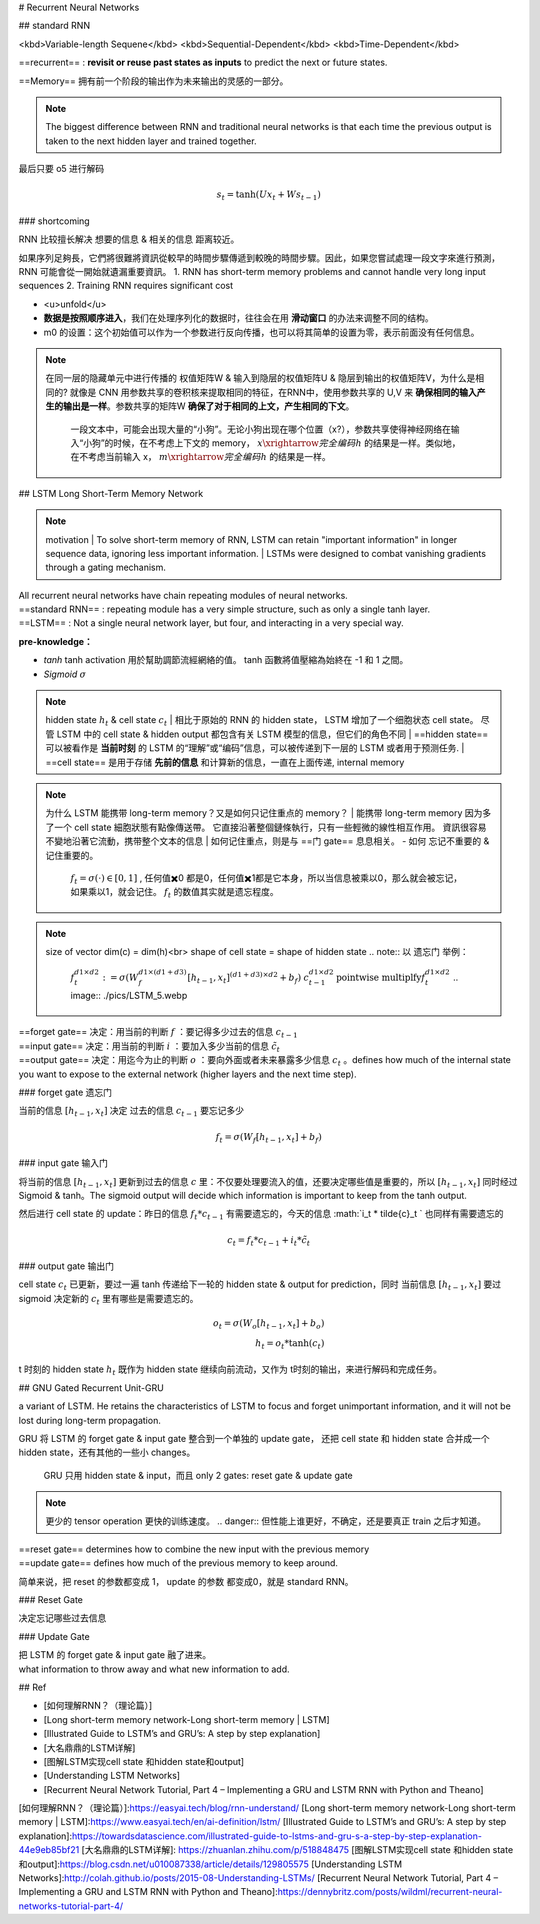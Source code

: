 # Recurrent Neural Networks

## standard RNN

<kbd>Variable-length Sequene</kbd> <kbd>Sequential-Dependent</kbd> <kbd>Time-Dependent</kbd>

==recurrent== : **revisit or reuse past states as inputs** to predict the next or future states.

==Memory== 拥有前一个阶段的输出作为未来输出的灵感的一部分。

.. note:: The biggest difference between RNN and traditional neural networks is that each time the previous output is taken to the next hidden layer and trained together.

.. grid:: 2

    .. grid-item::
        .. image:: ./pics/RNN_6.gif

    .. grid-item::
        .. image:: ./pics/RNN_1.gif

最后只要 o5 进行解码

.. grid:: 2

    .. grid-item::
        .. figure:: ./pics/RNN_3.jpg
            
            | x1 进去产生 h1，h1 同时存到 m1, 此时 o1 完全是 h1 的解码
            | 为了统一，也可以自定义一个 m0 同样和 x1 进去产生 h1

    .. grid-item::
        .. figure:: ./pics/RNN_4.webp
            
            x2 & m1 进去产生 h2, h2 同时被存到 m12， 此时 o2 完全是 h2 的解码

    .. grid-item::
        .. figure:: ./pics/RNN_5.jpg
            
            x3 & m12 进去产生 h3, h3 同时被存到 m123， 此时 o3 完全是 h3 的解码

    .. grid-item::
        .. figure:: ./pics/RNN_6.jpg
            
            memory (m1,m12,...) 并不是直接raw input 进去产生新一轮的 hidden state (h2,h3,...), 而是采用一个 **权值矩阵 W 参数化** 记忆单元


.. math:: 
    s_t=\text{tanh}(Ux_t+Ws_{t-1})

### shortcoming

RNN 比较擅长解决 想要的信息 & 相关的信息 距离较近。

.. grid:: 2
    .. grid-item::
        .. figure:: ./pics/RNN_8.png
            
            Good
    
    .. grid-item::
        .. figure:: ./pics/RNN_9.png
            
            Bad

    .. grid-item::
        .. image:: ./pics/RNN_7.jpg

    .. grid-item::
        short-term memory has a large impact (such as the orange region), but long-term memory effects are small (such as black and green regions), which is the **short-term memory problem** of RNN.

如果序列足夠長，它們將很難將資訊從較早的時間步驟傳遞到較晚的時間步驟。因此，如果您嘗試處理一段文字來進行預測，RNN 可能會從一開始就遺漏重要資訊。
1. RNN has short-term memory problems and cannot handle very long input sequences
2. Training RNN requires significant cost

.. image:: ./pics/RNN_2.jpg

- <u>unfold</u>
- **数据是按照顺序进入**，我们在处理序列化的数据时，往往会在用 **滑动窗口** 的办法来调整不同的结构。
- m0 的设置：这个初始值可以作为一个参数进行反向传播，也可以将其简单的设置为零，表示前面没有任何信息。

.. note:: 在同一层的隐藏单元中进行传播的 权值矩阵W & 输入到隐层的权值矩阵U & 隐层到输出的权值矩阵V，为什么是相同的?
    就像是 CNN 用参数共享的卷积核来提取相同的特征，在RNN中，使用参数共享的 U,V 来 **确保相同的输入产生的输出是一样**。参数共享的矩阵W **确保了对于相同的上文，产生相同的下文**。
        一段文本中，可能会出现大量的“小狗”。无论小狗出现在哪个位置（x?），参数共享使得神经网络在输入“小狗”的时候，在不考虑上下文的 memory， :math:`x\xrightarrow{完全编码}h`  的结果是一样。类似地，在不考虑当前输入 x， :math:`m\xrightarrow{完全编码}h`  的结果是一样。

## LSTM Long Short-Term Memory Network

.. note:: motivation
    | To solve short-term memory of RNN, LSTM can retain "important information" in longer sequence data, ignoring less important information.
    | LSTMs were designed to combat vanishing gradients through a gating mechanism.

.. iamge:: ./pics/LSTM_1.png


.. grid:: 2 

    .. grid-item::
        .. figure:: ./pics/RNN_3.png
    
    .. grid-item::
        .. figure:: ./pics/LSTM_2.png

| All recurrent neural networks have chain repeating modules of neural networks. 
| ==standard RNN== : repeating module has a very simple structure, such as only a single tanh layer.
| ==LSTM== : Not a single neural network layer, but four, and interacting in a very special way.

**pre-knowledge：**

- `tanh`
  tanh activation 用於幫助調節流經網絡的值。 tanh 函數將值壓縮為始終在 -1 和 1 之間。
- `Sigmoid`  :math:`\sigma` 

.. grid:: 2

    .. grid-item::
        .. image:: ./pics/LSTM_3.webp

    .. grid-item::
        圆形：Neuial Network layer，一层神经网络，也就是 :math:`w^Tx*b` 的操作。区别在于使用的激活函数不同<br>这里存在 sigmoid（ :math:`\sigma(w^Tx*b)` ） & tanh（ :math:`\text{tanh}(w^Tx*b)` ） 两种激活函数<br>方块：Matrix operation 矩阵操作，并且是 <mark>pointwise</mark> 逐元素操作<br> verctor concatenation: 矩阵拼接，变成  :math:`(H_1+H_2)*W`

.. note:: hidden state  :math:`h_t`  & cell state  :math:`c_t`
    | 相比于原始的 RNN 的 hidden state， LSTM 增加了一个细胞状态 cell state。 尽管 LSTM 中的 cell state & hidden output 都包含有关 LSTM 模型的信息，但它们的角色不同
    | ==hidden state== 可以被看作是 **当前时刻** 的 LSTM 的“理解”或“编码”信息，可以被传递到下一层的 LSTM 或者用于预测任务.
    | ==cell state== 是用于存储 **先前的信息** 和计算新的信息，一直在上面传递, internal memory

.. note:: 为什么 LSTM 能携带 long-term memory？又是如何只记住重点的 memory？
    | 能携带 long-term memory 因为多了一个 cell state 細胞狀態有點像傳送帶。 它直接沿著整個鏈條執行，只有一些輕微的線性相互作用。 資訊很容易不變地沿著它流動，携带整个文本的信息
    | 如何记住重点，则是与 ==门 gate== 息息相关。
    - 如何 忘记不重要的 & 记住重要的。
        :math:`f_t=\sigma(\cdot)\in[0,1]` , 任何值✖️0 都是0，任何值✖️1都是它本身，所以当信息被乘以0，那么就会被忘记，如果乘以1，就会记住。 :math:`f_t`  的数值其实就是遗忘程度。

.. grid:: 2
    .. grid-item::
        .. figure:: ./pics/LSTM_4.webp
            
            at time T
    
    .. grid-item::
        
        | Input:
        | :math:`C_{t-1}`  cell state at t-1
        | :math:`h_{t-1}`  hidden state at t-1
        | :math:`x_t`  输入的向量 at t 
        | Output:<br>--  :math:`C_{t}`
        | :math:`h_{t}` 
        | 细胞状态  :math:`c_{t-1}`  一直在上面的线传递， :math:`h_t & x_{t}`  会对  :math:`c`  进行修改，输出  :math:`c_t`  
        | :math:`c_t`  会参与  :math:`h_t`  的计算。
        | 其中的计算过程透过 ==门 gate== 来实现。

.. note:: size of vector
    dim(c) = dim(h)<br> shape of cell state = shape of hidden state
    .. note:: 以 遗忘门 举例：
        :math:`f_t^{d1\times d2}:=\sigma(W_f^{d1\times(d1+d3)}[h_{t-1}, x_t]^{(d1+d3)\times d2}+b_f)` 
        :math:`c_{t-1}^{d1\times d2}\underline{\text{pointwise multiplfy}}f_t^{d1\times d2}` 
        .. image:: ./pics/LSTM_5.webp

| ==forget gate==  决定：用当前的判断  :math:`f` ：要记得多少过去的信息  :math:`c_{t-1}`
| ==input gate== 决定：用当前的判断  :math:`i` ：要加入多少当前的信息  :math:`\tilde{c}_{t}`
| ==output gate== 决定：用迄今为止的判断  :math:`o` ：要向外面或者未来暴露多少信息  :math:`c_t`  。defines how much of the internal state you want to expose to the external network (higher layers and the next time step).

### forget gate 遗忘门

当前的信息  :math:`[h_{t-1}, x_t]`   决定 过去的信息  :math:`c_{t-1}`  要忘记多少

.. math::
    
    f_t=\sigma(W_f[h_{t-1}, x_t]+b_f)

.. image:: ./pics/LSTM_6.gif

### input gate 输入门

将当前的信息  :math:`[h_{t-1}, x_t]`  更新到过去的信息  :math:`c`  里：不仅要处理要流入的值，还要决定哪些值是重要的，所以  :math:`[h_{t-1}, x_t]`  同时经过 Sigmoid & tanh。The sigmoid output will decide which information is important to keep from the tanh output.

.. image::
    i_t = \sigma(W_i[h_{t-1}, x_t]+b_i)\\\tilde{c}_t=\text{tanh}(W_c[h_{t-1}, x_t]+b_c)

.. image:: ./pics/LSTM_7.gif

然后进行 cell state 的 update：昨日的信息  :math:`f_t * c_{t-1}`  有需要遗忘的，今天的信息  :math:`i_t * \tilde{c}_t `  也同样有需要遗忘的

.. math::
    c_t=f_t*c_{t-1}+i_t* \tilde{c}_t 

.. image:: ./pics/LSTM_8.gif

### output gate 输出门

cell state  :math:`c_t`  已更新，要过一遍 tanh 传递给下一轮的 hidden state & output for prediction，同时 当前信息  :math:`[h_{t-1}, x_t]`  要过 sigmoid 决定新的  :math:`c_t`  里有哪些是需要遗忘的。

.. math:: 
    o_t=\sigma(W_o[h_{t-1}, x_t]+b_o)\\h_t=o_t*\text{tanh}(c_t)

.. image:: ./pics/LSTM_9.gif
.. image:: ./pics/LSTM_10.png

t 时刻的 hidden state  :math:`h_t`  既作为 hidden state 继续向前流动，又作为 t时刻的输出，来进行解码和完成任务。

## GNU Gated Recurrent Unit-GRU

a variant of LSTM. He retains the characteristics of LSTM to focus and forget unimportant information, and it will not be lost during long-term propagation.

GRU 将 LSTM 的 forget gate & input gate 整合到一个单独的 update gate， 还把 cell state 和 hidden state 合并成一个 hidden state，还有其他的一些小 changes。

.. figure:: ./pics/GRU_1.png
    
    GRU 只用 hidden state & input，而且 only 2 gates: reset gate & update gate

.. note:: 更少的 tensor operation 更快的训练速度。
    .. danger:: 但性能上谁更好，不确定，还是要真正 train 之后才知道。

.. image:: ./pics/GRU_2.webp

.. image:: ./pics/GRU_3.png

| ==reset gate== determines how to combine the new input with the previous memory
| ==update gate== defines how much of the previous memory to keep around.

简单来说，把 reset 的参数都变成 1， update 的参数 都变成0，就是 standard RNN。

### Reset Gate

决定忘记哪些过去信息

### Update Gate

| 把 LSTM 的 forget gate & input gate 融了进来。
| what information to throw away and what new information to add.

## Ref

- [如何理解RNN？（理论篇）]
- [Long short-term memory network-Long short-term memory | LSTM]
- [Illustrated Guide to LSTM’s and GRU’s: A step by step explanation]
- [大名鼎鼎的LSTM详解]
- [图解LSTM实现cell state 和hidden state和output]
- [Understanding LSTM Networks]
- [Recurrent Neural Network Tutorial, Part 4 – Implementing a GRU and LSTM RNN with Python and Theano]

[如何理解RNN？（理论篇）]:https://easyai.tech/blog/rnn-understand/
[Long short-term memory network-Long short-term memory | LSTM]:https://www.easyai.tech/en/ai-definition/lstm/
[Illustrated Guide to LSTM’s and GRU’s: A step by step explanation]:https://towardsdatascience.com/illustrated-guide-to-lstms-and-gru-s-a-step-by-step-explanation-44e9eb85bf21
[大名鼎鼎的LSTM详解]: https://zhuanlan.zhihu.com/p/518848475
[图解LSTM实现cell state 和hidden state和output]:https://blog.csdn.net/u010087338/article/details/129805575
[Understanding LSTM Networks]:http://colah.github.io/posts/2015-08-Understanding-LSTMs/
[Recurrent Neural Network Tutorial, Part 4 – Implementing a GRU and LSTM RNN with Python and Theano]:https://dennybritz.com/posts/wildml/recurrent-neural-networks-tutorial-part-4/
